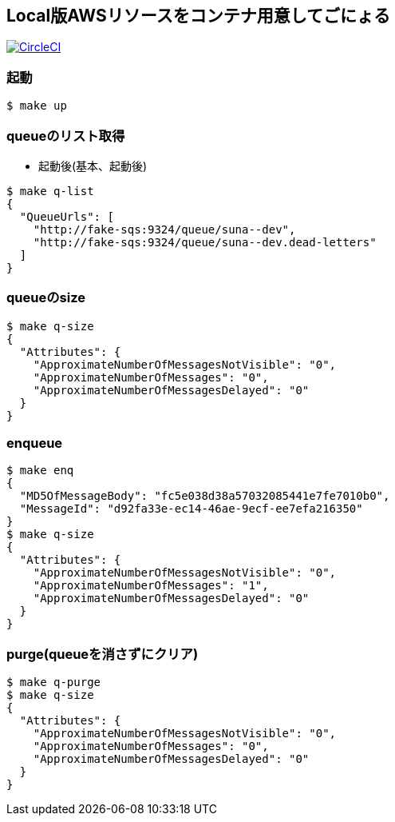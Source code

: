 == Local版AWSリソースをコンテナ用意してごにょる

image:https://circleci.com/gh/sunakan/notes-about-sqs-s3.svg?style=svg["CircleCI", link="https://circleci.com/gh/sunakan/notes-about-sqs-s3"]


=== 起動

----
$ make up
----

=== queueのリスト取得

* 起動後(基本、起動後)

----
$ make q-list
{
  "QueueUrls": [
    "http://fake-sqs:9324/queue/suna--dev",
    "http://fake-sqs:9324/queue/suna--dev.dead-letters"
  ]
}
----

=== queueのsize

----
$ make q-size
{
  "Attributes": {
    "ApproximateNumberOfMessagesNotVisible": "0",
    "ApproximateNumberOfMessages": "0",
    "ApproximateNumberOfMessagesDelayed": "0"
  }
}
----

=== enqueue

----
$ make enq
{
  "MD5OfMessageBody": "fc5e038d38a57032085441e7fe7010b0",
  "MessageId": "d92fa33e-ec14-46ae-9ecf-ee7efa216350"
}
$ make q-size
{
  "Attributes": {
    "ApproximateNumberOfMessagesNotVisible": "0",
    "ApproximateNumberOfMessages": "1",
    "ApproximateNumberOfMessagesDelayed": "0"
  }
}
----

=== purge(queueを消さずにクリア)

----
$ make q-purge
$ make q-size
{
  "Attributes": {
    "ApproximateNumberOfMessagesNotVisible": "0",
    "ApproximateNumberOfMessages": "0",
    "ApproximateNumberOfMessagesDelayed": "0"
  }
}
----
